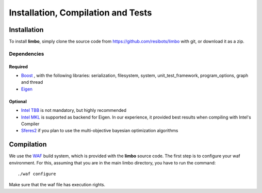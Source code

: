 Installation, Compilation and Tests
=================================================

Installation
----------------------------

To install **limbo**, simply clone the source code from https://github.com/resibots/limbo with git, or download it
as a zip.

Dependencies
~~~~~~~~~~~~~

Required
+++++++++++++
* `Boost <http://www.boost.org>`_ , with the following libraries: serialization, filesystem, system, unit_test_framework, program_options, graph and thread
* `Eigen <http://eigen.tuxfamily.org>`_

Optional
+++++++++++++
* `Intel TBB <https://www.threadingbuildingblocks.org>`_ is not mandatory, but highly recommended
* `Intel MKL <https://software.intel.com/en-us/intel-mkl>`_ is supported as backend for Eigen. In our experience, it provided best results when compiling with Intel's Compiler
* `Sferes2 <https://github.com/sferes2/sferes2>`_ if you plan to use the multi-objective bayesian optimization algorithms

Compilation
----------------------------

We use  the `WAF <https://waf.io>`_  build system, which is provided with the **limbo** source code.
The first step is to configure your waf environment. For this, assuming that you are in the main limbo directory, you have to run the command: ::

    ./waf configure

Make sure that the waf file has execution rights.

